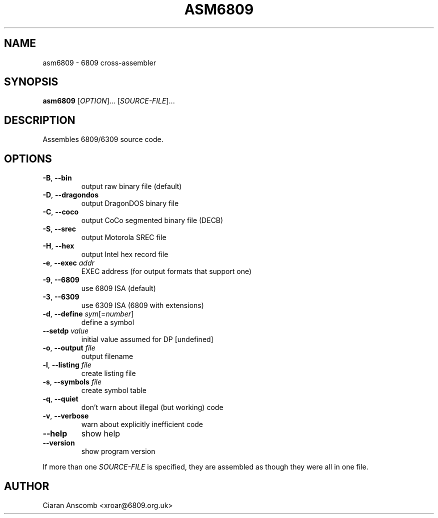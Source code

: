 .TH ASM6809 1 "August 2014" "asm6809 2.3.1"
.SH NAME
asm6809 \- 6809 cross\-assembler
.SH SYNOPSIS
\fBasm6809\fR [\fIOPTION\fR]... [\fISOURCE\-FILE\fR]...
.SH DESCRIPTION
Assembles 6809/6309 source code.
.PP
.SH OPTIONS
.TP
\fB\-B\fR, \fB\-\-bin\fR
output raw binary file (default)
.TP
\fB\-D\fR, \fB\-\-dragondos\fR
output DragonDOS binary file
.TP
\fB\-C\fR, \fB\-\-coco\fR
output CoCo segmented binary file (DECB)
.TP
\fB\-S\fR, \fB\-\-srec\fR
output Motorola SREC file
.TP
\fB\-H\fR, \fB\-\-hex\fR
output Intel hex record file
.TP
\fB\-e\fR, \fB\-\-exec\fR \fIaddr\fR
EXEC address (for output formats that support one)
.TP
\fB\-9\fR, \fB\-\-6809\fR
use 6809 ISA (default)
.TP
\fB\-3\fR, \fB\-\-6309\fR
use 6309 ISA (6809 with extensions)
.TP
\fB\-d\fR, \fB\-\-define\fR \fIsym\fR[=\fInumber\fR]
define a symbol
.TP
\fB\-\-setdp\fR \fIvalue\fR
initial value assumed for DP [undefined]
.TP
\fB\-o\fR, \fB\-\-output\fR \fIfile\fR
output filename
.TP
\fB\-l\fR, \fB\-\-listing\fR \fIfile\fR
create listing file
.TP
\fB\-s\fR, \fB\-\-symbols\fR \fIfile\fR
create symbol table
.TP
\fB\-q\fR, \fB\-\-quiet\fR
don't warn about illegal (but working) code
.TP
\fB\-v\fR, \fB\-\-verbose\fR
warn about explicitly inefficient code
.TP
\fB\-\-help\fR
show help
.TP
\fB\-\-version\fR
show program version
.PP
If more than one \fISOURCE\-FILE\fR is specified, they are assembled as though
they were all in one file.

.SH AUTHOR
Ciaran Anscomb <xroar@6809.org.uk>
